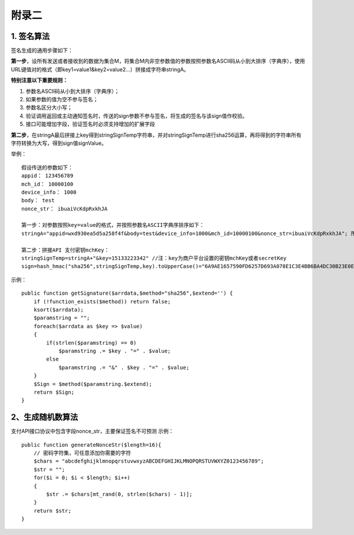 附录二
==============

1. 签名算法
~~~~~~~~~~~~~~~

签名生成的通用步骤如下：

**第一步**，设所有发送或者接收到的数据为集合M，将集合M内非空参数值的参数按照参数名ASCII码从小到大排序（字典序），使用URL键值对的格式（即key1=value1&key2=value2…）拼接成字符串stringA。

**特别注意以下重要规则：**

1) 参数名ASCII码从小到大排序（字典序）；
#) 如果参数的值为空不参与签名；
#) 参数名区分大小写；
#) 验证调用返回或主动通知签名时，传送的sign参数不参与签名，将生成的签名与该sign值作校验。
#) 接口可能增加字段，验证签名时必须支持增加的扩展字段

**第二步**，在stringA最后拼接上key得到stringSignTemp字符串，并对stringSignTemp进行sha256运算，再将得到的字符串所有字符转换为大写，得到sign值signValue。

举例：

::

	假设传送的参数如下：
	appid： 123456789
	mch_id： 10000100
	device_info： 1000
	body： test
	nonce_str： ibuaiVcKdpRxkhJA

	第一步：对参数按照key=value的格式，并按照参数名ASCII字典序排序如下：
	stringA="appid=wxd930ea5d5a258f4f&body=test&device_info=1000&mch_id=10000100&nonce_str=ibuaiVcKdpRxkhJA"; 所有值需要url_encode处理

	第二步：拼接API 支付密钥mchKey：
	stringSignTemp=stringA+"&key=15133223342" //注：key为商户平台设置的密钥mchKey或者secretKey
	sign=hash_hmac("sha256",stringSignTemp,key).toUpperCase()="6A9AE1657590FD6257D693A078E1C3E4BB6BA4DC30B23E0EE2496E54170DACD6" //注：HMAC-SHA256签名方式

示例：

::

	public function getSignature($arrdata,$method="sha256",$extend='') {
	    if (!function_exists($method)) return false;
	    ksort($arrdata);
	    $paramstring = "";
	    foreach($arrdata as $key => $value)
	    {
	        if(strlen($paramstring) == 0)
	            $paramstring .= $key . "=" . $value;
	        else
	            $paramstring .= "&" . $key . "=" . $value;
	    }
	    $Sign = $method($paramstring.$extend);
	    return $Sign;
	}

2、生成随机数算法
~~~~~~~~~~~~~~~~~~~~~~~~
支付API接口协议中包含字段nonce_str，主要保证签名不可预测
示例：

::

	public function generateNonceStr($length=16){
	    // 密码字符集，可任意添加你需要的字符
	    $chars = "abcdefghijklmnopqrstuvwxyzABCDEFGHIJKLMNOPQRSTUVWXYZ0123456789";
	    $str = "";
	    for($i = 0; $i < $length; $i++)
	    {
	        $str .= $chars[mt_rand(0, strlen($chars) - 1)];
	    }
	    return $str;
	}
